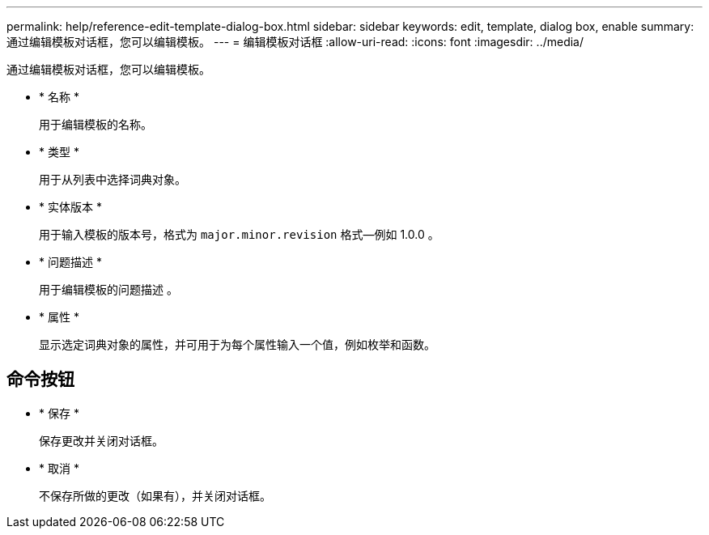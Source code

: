 ---
permalink: help/reference-edit-template-dialog-box.html 
sidebar: sidebar 
keywords: edit, template, dialog box, enable 
summary: 通过编辑模板对话框，您可以编辑模板。 
---
= 编辑模板对话框
:allow-uri-read: 
:icons: font
:imagesdir: ../media/


[role="lead"]
通过编辑模板对话框，您可以编辑模板。

* * 名称 *
+
用于编辑模板的名称。

* * 类型 *
+
用于从列表中选择词典对象。

* * 实体版本 *
+
用于输入模板的版本号，格式为 `major.minor.revision` 格式—例如 1.0.0 。

* * 问题描述 *
+
用于编辑模板的问题描述 。

* * 属性 *
+
显示选定词典对象的属性，并可用于为每个属性输入一个值，例如枚举和函数。





== 命令按钮

* * 保存 *
+
保存更改并关闭对话框。

* * 取消 *
+
不保存所做的更改（如果有），并关闭对话框。


